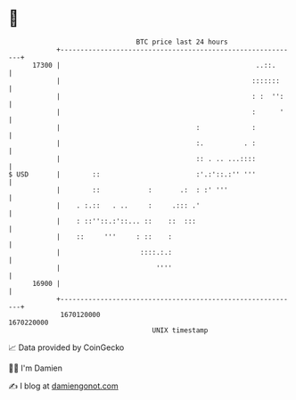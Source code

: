 * 👋

#+begin_example
                                   BTC price last 24 hours                    
               +------------------------------------------------------------+ 
         17300 |                                                 ..::.      | 
               |                                                :::::::     | 
               |                                                : :  '':    | 
               |                                                :      '    | 
               |                                  :             :           | 
               |                                  :.          . :           | 
               |                                  :: . .. ...::::           | 
   $ USD       |        ::                        :'.:'::.:'' '''           | 
               |        ::            :       .:  : :' '''                  | 
               |    . :.::   . ..     :     .::: .'                         | 
               |    : ::''::.:'::... ::    ::  :::                          | 
               |    ::     '''     : ::    :                                | 
               |                    ::::.:.:                                | 
               |                        ''''                                | 
         16900 |                                                            | 
               +------------------------------------------------------------+ 
                1670120000                                        1670220000  
                                       UNIX timestamp                         
#+end_example
📈 Data provided by CoinGecko

🧑‍💻 I'm Damien

✍️ I blog at [[https://www.damiengonot.com][damiengonot.com]]

